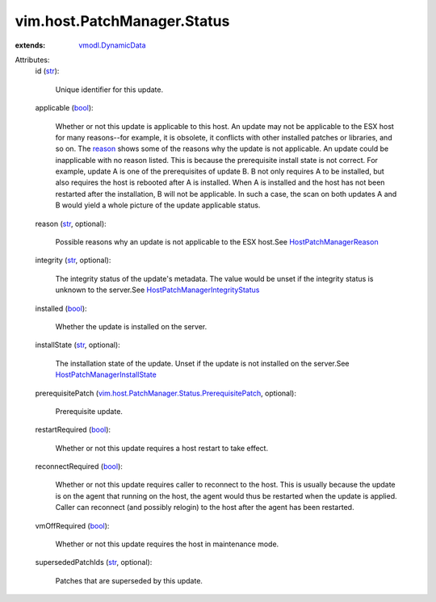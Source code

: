 .. _str: https://docs.python.org/2/library/stdtypes.html

.. _bool: https://docs.python.org/2/library/stdtypes.html

.. _reason: ../../../vim/host/PatchManager/Status.rst#reason

.. _vmodl.DynamicData: ../../../vmodl/DynamicData.rst

.. _HostPatchManagerReason: ../../../vim/host/PatchManager/Status/Reason.rst

.. _HostPatchManagerInstallState: ../../../vim/host/PatchManager/Status/InstallState.rst

.. _HostPatchManagerIntegrityStatus: ../../../vim/host/PatchManager/Status/Integrity.rst

.. _vim.host.PatchManager.Status.PrerequisitePatch: ../../../vim/host/PatchManager/Status/PrerequisitePatch.rst


vim.host.PatchManager.Status
============================
  
:extends: vmodl.DynamicData_

Attributes:
    id (`str`_):

       Unique identifier for this update.
    applicable (`bool`_):

       Whether or not this update is applicable to this host. An update may not be applicable to the ESX host for many reasons--for example, it is obsolete, it conflicts with other installed patches or libraries, and so on. The `reason`_ shows some of the reasons why the update is not applicable. An update could be inapplicable with no reason listed. This is because the prerequisite install state is not correct. For example, update A is one of the prerequisites of update B. B not only requires A to be installed, but also requires the host is rebooted after A is installed. When A is installed and the host has not been restarted after the installation, B will not be applicable. In such a case, the scan on both updates A and B would yield a whole picture of the update applicable status.
    reason (`str`_, optional):

       Possible reasons why an update is not applicable to the ESX host.See `HostPatchManagerReason`_ 
    integrity (`str`_, optional):

       The integrity status of the update's metadata. The value would be unset if the integrity status is unknown to the server.See `HostPatchManagerIntegrityStatus`_ 
    installed (`bool`_):

       Whether the update is installed on the server.
    installState (`str`_, optional):

       The installation state of the update. Unset if the update is not installed on the server.See `HostPatchManagerInstallState`_ 
    prerequisitePatch (`vim.host.PatchManager.Status.PrerequisitePatch`_, optional):

       Prerequisite update.
    restartRequired (`bool`_):

       Whether or not this update requires a host restart to take effect.
    reconnectRequired (`bool`_):

       Whether or not this update requires caller to reconnect to the host. This is usually because the update is on the agent that running on the host, the agent would thus be restarted when the update is applied. Caller can reconnect (and possibly relogin) to the host after the agent has been restarted.
    vmOffRequired (`bool`_):

       Whether or not this update requires the host in maintenance mode.
    supersededPatchIds (`str`_, optional):

       Patches that are superseded by this update.
